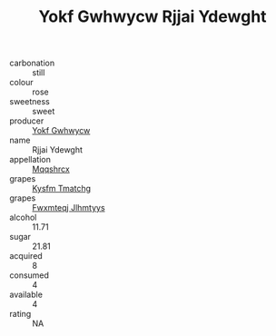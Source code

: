 :PROPERTIES:
:ID:                     6a8b0f78-045d-47f7-a1c4-97392666673b
:END:
#+TITLE: Yokf Gwhwycw Rjjai Ydewght 

- carbonation :: still
- colour :: rose
- sweetness :: sweet
- producer :: [[id:468a0585-7921-4943-9df2-1fff551780c4][Yokf Gwhwycw]]
- name :: Rjjai Ydewght
- appellation :: [[id:e509dff3-47a1-40fb-af4a-d7822c00b9e5][Mqqshrcx]]
- grapes :: [[id:7a9e9341-93e3-4ed9-9ea8-38cd8b5793b3][Kysfm Tmatchg]]
- grapes :: [[id:c0f91d3b-3e5c-48d9-a47e-e2c90e3330d9][Fwxmteqj Jlhmtyys]]
- alcohol :: 11.71
- sugar :: 21.81
- acquired :: 8
- consumed :: 4
- available :: 4
- rating :: NA



